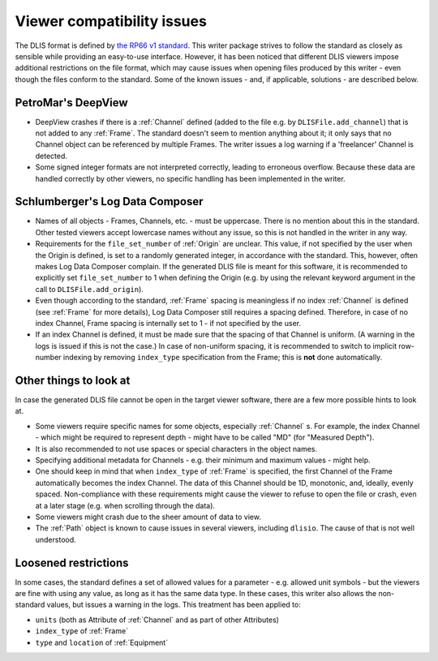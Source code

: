 .. _Viewer issues:

Viewer compatibility issues
===========================

The DLIS format is defined by
`the RP66 v1 standard <https://energistics.org/sites/default/files/RP66/V1/Toc/main.html>`_.
This writer package strives to follow the standard as closely as sensible
while providing an easy-to-use interface.
However, it has been noticed that different DLIS viewers impose additional restrictions on the file format,
which may cause issues when opening files produced by this writer - even though the files conform to the standard.
Some of the known issues - and, if applicable, solutions - are described below.


PetroMar's DeepView
^^^^^^^^^^^^^^^^^^^
*   DeepView crashes if there is a :ref:`Channel` defined (added to the file e.g. by ``DLISFile.add_channel``)
    that is not added to any :ref:`Frame`. The standard doesn't seem to mention anything about it; it only says that
    no Channel object can be referenced by multiple Frames. The writer issues a log warning if a
    'freelancer' Channel is detected.
*   Some signed integer formats are not interpreted correctly, leading to erroneous overflow. Because these data are
    handled correctly by other viewers, no specific handling has been implemented in the writer.


Schlumberger's Log Data Composer
^^^^^^^^^^^^^^^^^^^^^^^^^^^^^^^^
*   Names of all objects - Frames, Channels, etc. - must be uppercase. There is no mention about this in the standard.
    Other tested viewers accept lowercase names without any issue, so this is not handled in the writer in any way.
*   Requirements for the ``file_set_number`` of :ref:`Origin` are unclear. This value, if not specified by the user
    when the Origin is defined, is set to a randomly generated integer, in accordance with the standard.
    This, however, often makes Log Data Composer complain. If the generated DLIS file is meant for this software,
    it is recommended to explicitly set ``file_set_number`` to 1 when defining the Origin
    (e.g. by using the relevant keyword argument in the call to ``DLISFile.add_origin``).
*   Even though according to the standard, :ref:`Frame` spacing is meaningless if no index :ref:`Channel` is defined
    (see :ref:`Frame` for more details), Log Data Composer still requires a spacing defined.
    Therefore, in case of no index Channel, Frame spacing is internally set to 1 - if not specified by the user.
*   If an index Channel is defined, it must be made sure that the spacing of that Channel is uniform.
    (A warning in the logs is issued if this is not the case.)
    In case of non-uniform spacing, it is recommended to switch to implicit row-number indexing by removing
    ``index_type`` specification from the Frame; this is **not** done automatically.


Other things to look at
^^^^^^^^^^^^^^^^^^^^^^^
In case the generated DLIS file cannot be open in the target viewer software, there are a few more possible hints
to look at.

*   Some viewers require specific names for some objects, especially :ref:`Channel` s. For example, the index Channel
    - which might be required to represent depth - might have to be called "MD" (for "Measured Depth").
*   It is also recommended to not use spaces or special characters in the object names.
*   Specifying additional metadata for Channels - e.g. their minimum and maximum values - might help.
*   One should keep in mind that when ``index_type`` of :ref:`Frame` is specified, the first Channel of the Frame
    automatically becomes the index Channel. The data of this Channel should be 1D, monotonic, and, ideally,
    evenly spaced. Non-compliance with these requirements might cause the viewer to refuse to open the file or crash,
    even at a later stage (e.g. when scrolling through the data).
*   Some viewers might crash due to the sheer amount of data to view.
*   The :ref:`Path` object is known to cause issues in several viewers, including ``dlisio``.
    The cause of that is not well understood.


Loosened restrictions
^^^^^^^^^^^^^^^^^^^^^
In some cases, the standard defines a set of allowed values for a parameter - e.g. allowed unit symbols - but
the viewers are fine with using any value, as long as it has the same data type. In these cases, this writer also
allows the non-standard values, but issues a warning in the logs. This treatment has been applied to:

* ``units`` (both as Attribute of :ref:`Channel` and as part of other Attributes)
* ``index_type`` of :ref:`Frame`
* ``type`` and ``location`` of :ref:`Equipment`
